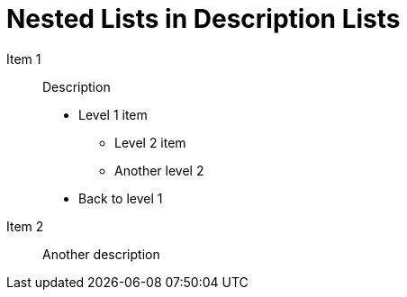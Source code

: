 = Nested Lists in Description Lists

Item 1:: Description

- Level 1 item
** Level 2 item
** Another level 2
- Back to level 1

Item 2:: Another description
